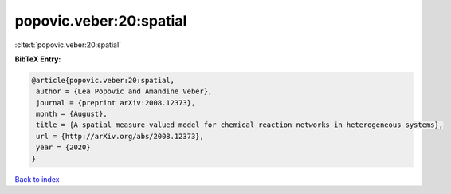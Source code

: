 popovic.veber:20:spatial
========================

:cite:t:`popovic.veber:20:spatial`

**BibTeX Entry:**

.. code-block:: bibtex

   @article{popovic.veber:20:spatial,
    author = {Lea Popovic and Amandine Veber},
    journal = {preprint arXiv:2008.12373},
    month = {August},
    title = {A spatial measure-valued model for chemical reaction networks in heterogeneous systems},
    url = {http://arXiv.org/abs/2008.12373},
    year = {2020}
   }

`Back to index <../By-Cite-Keys.rst>`_
